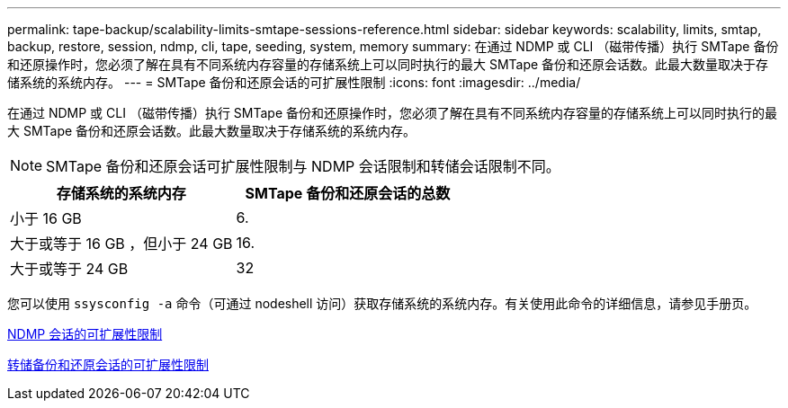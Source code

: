 ---
permalink: tape-backup/scalability-limits-smtape-sessions-reference.html 
sidebar: sidebar 
keywords: scalability, limits, smtap, backup, restore, session, ndmp, cli, tape, seeding, system, memory 
summary: 在通过 NDMP 或 CLI （磁带传播）执行 SMTape 备份和还原操作时，您必须了解在具有不同系统内存容量的存储系统上可以同时执行的最大 SMTape 备份和还原会话数。此最大数量取决于存储系统的系统内存。 
---
= SMTape 备份和还原会话的可扩展性限制
:icons: font
:imagesdir: ../media/


[role="lead"]
在通过 NDMP 或 CLI （磁带传播）执行 SMTape 备份和还原操作时，您必须了解在具有不同系统内存容量的存储系统上可以同时执行的最大 SMTape 备份和还原会话数。此最大数量取决于存储系统的系统内存。

[NOTE]
====
SMTape 备份和还原会话可扩展性限制与 NDMP 会话限制和转储会话限制不同。

====
|===
| 存储系统的系统内存 | SMTape 备份和还原会话的总数 


 a| 
小于 16 GB
 a| 
6.



 a| 
大于或等于 16 GB ，但小于 24 GB
 a| 
16.



 a| 
大于或等于 24 GB
 a| 
32

|===
您可以使用 `ssysconfig -a` 命令（可通过 nodeshell 访问）获取存储系统的系统内存。有关使用此命令的详细信息，请参见手册页。

xref:scalability-limits-ndmp-sessions-reference.adoc[NDMP 会话的可扩展性限制]

xref:scalability-limits-dump-backup-restore-sessions-concept.adoc[转储备份和还原会话的可扩展性限制]
